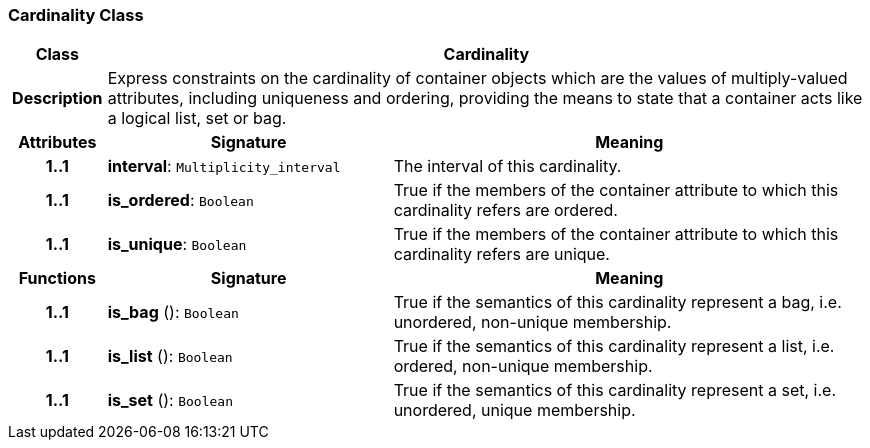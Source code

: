 === Cardinality Class

[cols="^1,3,5"]
|===
h|*Class*
2+^h|*Cardinality*

h|*Description*
2+a|Express constraints on the cardinality of container objects which are the values of multiply-valued attributes, including uniqueness and ordering, providing the means to state that a container acts like a logical list, set or bag.

h|*Attributes*
^h|*Signature*
^h|*Meaning*

h|*1..1*
|*interval*: `Multiplicity_interval`
a|The interval of this cardinality.

h|*1..1*
|*is_ordered*: `Boolean`
a|True if the members of the container attribute to which this cardinality refers are ordered.

h|*1..1*
|*is_unique*: `Boolean`
a|True if the members of the container attribute to which this cardinality refers are unique.
h|*Functions*
^h|*Signature*
^h|*Meaning*

h|*1..1*
|*is_bag* (): `Boolean`
a|True if the semantics of this cardinality represent a bag, i.e. unordered, non-unique membership.

h|*1..1*
|*is_list* (): `Boolean`
a|True if the semantics of this cardinality represent a list, i.e. ordered, non-unique membership.

h|*1..1*
|*is_set* (): `Boolean`
a|True if the semantics of this cardinality represent a set, i.e. unordered, unique membership.
|===
